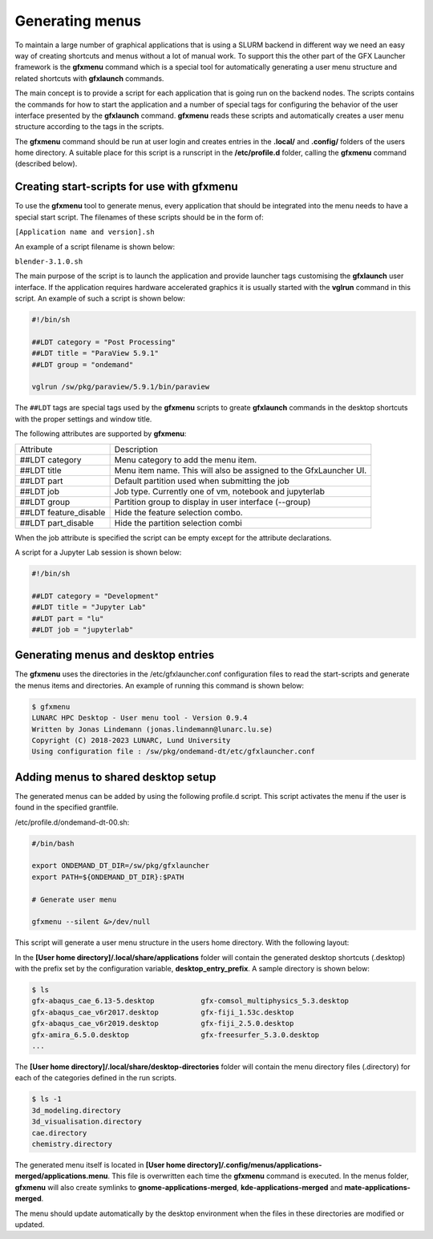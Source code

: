 Generating menus
================

To maintain a large number of graphical applications that is using a SLURM backend in different way we need an easy way of creating shortcuts and menus without a lot of manual work. To support this the other part of the GFX Launcher framework is the **gfxmenu** command which is a special tool for automatically generating a user menu structure and related shortcuts with **gfxlaunch** commands. 

The main concept is to provide a script for each application that is going run on the backend nodes. The scripts contains the commands for how to start the application and a number of special tags for configuring the behavior of the user interface presented by the **gfxlaunch** command. **gfxmenu** reads these scripts and automatically creates a user menu structure according to the tags in the scripts. 

The **gfxmenu** command should be run at user login and creates entries in the **.local/** and **.config/** folders of the users home directory. A suitable place for this script is a runscript in the **/etc/profile.d** folder, calling the **gfxmenu** command (described below). 

Creating start-scripts for use with gfxmenu
-------------------------------------------

To use the **gfxmenu** tool to generate menus, every application that should be integrated into the menu needs to have a special start script. The filenames of these scripts should be in the form of:

``[Application name and version].sh``

An example of a script filename is shown below:

``blender-3.1.0.sh``

The main purpose of the script is to launch the application and provide launcher tags customising the **gfxlaunch** user interface. If the application requires hardware accelerated graphics it is usually started with the **vglrun** command in this script. An example of such a script is shown below:

.. code-block:: bash

    #!/bin/sh

    ##LDT category = "Post Processing"
    ##LDT title = "ParaView 5.9.1"
    ##LDT group = "ondemand"

    vglrun /sw/pkg/paraview/5.9.1/bin/paraview

The ``##LDT`` tags are special tags used by the **gfxmenu** scripts to greate **gfxlaunch** commands in the desktop shortcuts with the proper settings and window title.

The following attributes are supported by **gfxmenu**:

+------------------------+-------------------------------------------------------------------+
| Attribute              | Description                                                       |
+------------------------+-------------------------------------------------------------------+
| ##LDT category         | Menu category to add the menu item.                               |
+------------------------+-------------------------------------------------------------------+
| ##LDT title            | Menu item name. This will also be assigned to the GfxLauncher UI. |
+------------------------+-------------------------------------------------------------------+
| ##LDT part             | Default partition used when submitting the job                    |
+------------------------+-------------------------------------------------------------------+
| ##LDT job              | Job type. Currently one of vm, notebook and jupyterlab            |
+------------------------+-------------------------------------------------------------------+
| ##LDT group            | Partition group to display in user interface (--group)            |
+------------------------+-------------------------------------------------------------------+
| ##LDT feature_disable  | Hide the feature selection combo.                                 |
+------------------------+-------------------------------------------------------------------+
| ##LDT part_disable     | Hide the partition selection combi                                |
+------------------------+-------------------------------------------------------------------+

When the job attribute is specified the script can be empty except for the attribute declarations.

A script for a Jupyter Lab session is shown below:

.. code-block:: bash

    #!/bin/sh

    ##LDT category = "Development"
    ##LDT title = "Jupyter Lab"
    ##LDT part = "lu"
    ##LDT job = "jupyterlab"

Generating menus and desktop entries
------------------------------------

The **gfxmenu** uses the directories in the /etc/gfxlauncher.conf configuration files to read the start-scripts and generate the menus items and directories. An example of running this command is shown below:

.. code-block:: bash

    $ gfxmenu
    LUNARC HPC Desktop - User menu tool - Version 0.9.4
    Written by Jonas Lindemann (jonas.lindemann@lunarc.lu.se)
    Copyright (C) 2018-2023 LUNARC, Lund University
    Using configuration file : /sw/pkg/ondemand-dt/etc/gfxlauncher.conf

Adding menus to shared desktop setup
------------------------------------

The generated menus can be added by using the following profile.d script. This script activates the menu if the user is found in the specified grantfile.

/etc/profile.d/ondemand-dt-00.sh:

.. code-block:: bash

    #/bin/bash

    export ONDEMAND_DT_DIR=/sw/pkg/gfxlauncher
    export PATH=${ONDEMAND_DT_DIR}:$PATH

    # Generate user menu

    gfxmenu --silent &>/dev/null

This script will generate a user menu structure in the users home directory. With the following layout:

In the **[User home directory]/.local/share/applications** folder will contain the generated desktop shortcuts (.desktop) with the prefix set by the configuration variable, **desktop_entry_prefix**. A sample directory is shown below:

.. code-block:: bash
    
    $ ls
    gfx-abaqus_cae_6.13-5.desktop           gfx-comsol_multiphysics_5.3.desktop   
    gfx-abaqus_cae_v6r2017.desktop          gfx-fiji_1.53c.desktop
    gfx-abaqus_cae_v6r2019.desktop          gfx-fiji_2.5.0.desktop
    gfx-amira_6.5.0.desktop                 gfx-freesurfer_5.3.0.desktop
    ...

The **[User home directory]/.local/share/desktop-directories** folder will contain the menu directory files (.directory) for each of the categories defined in the run scripts.

.. code-block:: bash

    $ ls -1
    3d_modeling.directory
    3d_visualisation.directory
    cae.directory
    chemistry.directory

The generated menu itself is located in **[User home directory]/.config/menus/applications-merged/applications.menu**. This file is overwritten each time the **gfxmenu** command is executed. In the menus folder, **gfxmenu** will also create symlinks to **gnome-applications-merged**, **kde-applications-merged** and **mate-applications-merged**. 

The menu should update automatically by the desktop environment when the files in these directories are modified or updated.